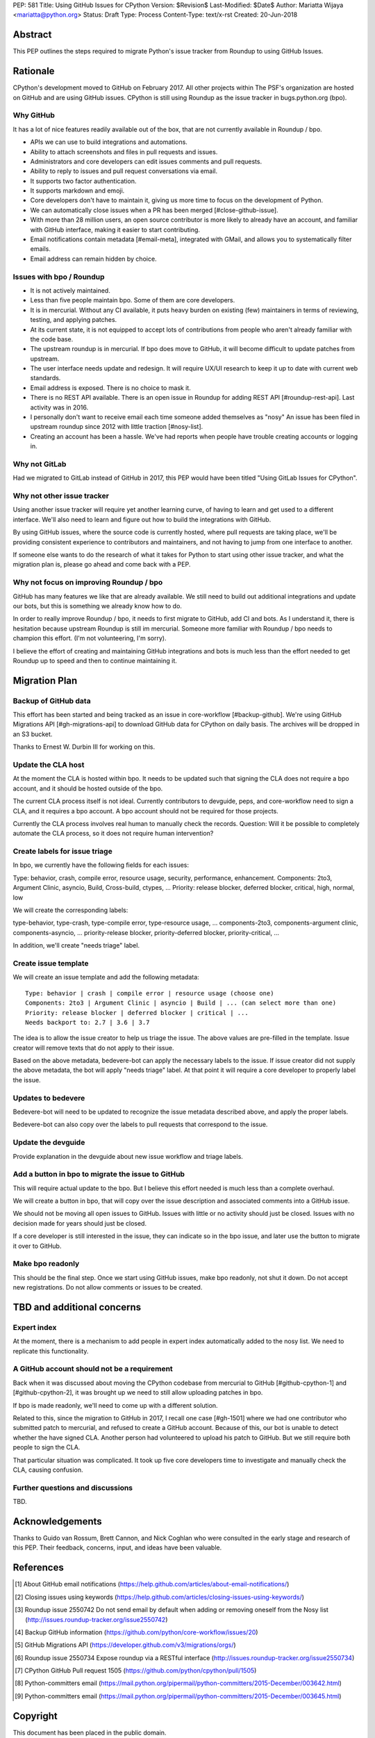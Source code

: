 PEP: 581
Title: Using GitHub Issues for CPython
Version: $Revision$
Last-Modified: $Date$
Author: Mariatta Wijaya <mariatta@python.org>
Status: Draft
Type: Process
Content-Type: text/x-rst
Created: 20-Jun-2018


Abstract
========

This PEP outlines the steps required to migrate Python's issue tracker
from Roundup to using GitHub Issues.


Rationale
=========

CPython's development moved to GitHub on February 2017. All other projects within
The PSF's organization are hosted on GitHub and are using GitHub issues.
CPython is still using Roundup as the issue tracker in bugs.python.org (bpo).

Why GitHub
----------

It has a lot of nice features readily available out of the box, that are not
currently available in Roundup / bpo.

- APIs we can use to build integrations and automations.

- Ability to attach screenshots and files in pull requests and issues.

- Administrators and core developers can edit issues comments and pull requests.

- Ability to reply to issues and pull request conversations via email.

- It supports two factor authentication.

- It supports markdown and emoji.

- Core developers don't have to maintain it, giving us more time to focus on
  the development of Python.

- We can automatically close issues when a PR has been merged [#close-github-issue].

- With more than 28 million users, an open source contributor is more likely
  to already have an account, and familiar with GitHub interface, making it
  easier to start contributing.

- Email notifications contain metadata [#email-meta], integrated with GMail, and
  allows you to systematically filter emails.

- Email address can remain hidden by choice.


Issues with bpo / Roundup
-------------------------

- It is not actively maintained.

- Less than five people maintain bpo. Some of them are core developers.

- It is in mercurial. Without any CI available, it puts heavy burden on existing
  (few) maintainers in terms of reviewing, testing, and applying patches.

- At its current state, it is not equipped to accept lots of contributions from
  people who aren't already familiar with the code base.

- The upstream roundup is in mercurial. If bpo does move to GitHub, it will become
  difficult to update patches from upstream.

- The user interface needs update and redesign. It will require UX/UI research
  to keep it up to date with current web standards.

- Email address is exposed. There is no choice to mask it.

- There is no REST API available. There is an open issue in Roundup for adding
  REST API  [#roundup-rest-api]. Last activity was in 2016.

- I personally don't want to receive email each time someone added themselves as "nosy"
  An issue has been filed in upstream roundup since 2012 with little traction [#nosy-list].

- Creating an account has been a hassle. We've had reports when people have
  trouble creating accounts or logging in.

Why not GitLab
--------------

Had we migrated to GitLab instead of GitHub in 2017, this PEP would have been
titled "Using GitLab Issues for CPython".

Why not other issue tracker
---------------------------

Using another issue tracker will require yet another learning curve, of having
to learn and get used to a different interface. We'll also need to learn and
figure out how to build the integrations with GitHub.

By using GitHub issues, where the source code is currently hosted, where pull requests
are taking place, we'll be providing consistent experience to contributors and
maintainers, and not having to jump from one interface to another.

If someone else wants to do the research of what it takes for Python to start using
other issue tracker, and what the migration plan is, please go ahead and come
back with a PEP.

Why not focus on improving Roundup / bpo
----------------------------------------

GitHub has many features we like that are already available. We still need to
build out additional integrations and update our bots, but this is something
we already know how to do.

In order to really improve Roundup / bpo, it needs to first migrate to GitHub,
add CI and bots. As I understand it, there is hesitation because upstream Roundup
is still im mercurial. Someone more familiar with Roundup / bpo needs
to champion this effort. (I'm not volunteering, I'm sorry).

I believe the effort of creating and maintaining GitHub integrations and bots
is much less than the effort needed to get Roundup up to speed and then to continue
maintaining it.

Migration Plan
==============

Backup of GitHub data
---------------------

This effort has been started and being tracked as an issue in core-workflow [#backup-github].
We're using GitHub Migrations API [#gh-migrations-api] to download GitHub data
for CPython on daily basis. The archives will be dropped in an S3 bucket.

Thanks to Ernest W. Durbin III for working on this.

Update the CLA host
-------------------

At the moment the CLA is hosted within bpo. It needs to be updated such that
signing the CLA does not require a bpo account, and it should be hosted outside
of the bpo.

The current CLA process itself is not ideal. Currently contributors to
devguide, peps, and core-workflow need to sign a CLA,  and it requires a bpo
account. A bpo account should not be required for those projects.

Currently the CLA process involves real human to manually check the records.
Question: Will it be possible to completely automate the CLA process, so
it does not require human intervention?

Create labels for issue triage
------------------------------

In bpo, we currently have the following fields for each issues:

Type: behavior, crash, compile error, resource usage, security, performance, enhancement.
Components: 2to3, Argument Clinic, asyncio, Build, Cross-build, ctypes, ...
Priority: release blocker, deferred blocker, critical, high, normal, low

We will create the corresponding labels:

type-behavior, type-crash, type-compile error, type-resource usage, ...
components-2to3, components-argument clinic, components-asyncio, ...
priority-release blocker, priority-deferred blocker, priority-critical, ...

In addition, we'll create "needs triage" label.

Create issue template
---------------------

We will create an issue template and add the following metadata::

   Type: behavior | crash | compile error | resource usage (choose one)
   Components: 2to3 | Argument Clinic | asyncio | Build | ... (can select more than one)
   Priority: release blocker | deferred blocker | critical | ...
   Needs backport to: 2.7 | 3.6 | 3.7

The idea is to allow the issue creator to help us triage the issue.
The above values are pre-filled in the template. Issue creator will remove texts
that do not apply to their issue.

Based on the above metadata, bedevere-bot can apply the necessary labels to the issue.
If issue creator did not supply the above metadata, the bot will apply "needs triage"
label. At that point it will require a core developer to properly label the issue.

Updates to bedevere
-------------------

Bedevere-bot will need to be updated to recognize the issue metadata described above,
and apply the proper labels.

Bedevere-bot can also copy over the labels to pull requests that correspond to
the issue.

Update the devguide
-------------------

Provide explanation in the devguide about new issue workflow and triage labels.

Add a button in bpo to migrate the issue to GitHub
--------------------------------------------------

This will require actual update to the bpo. But I believe this effort needed
is much less than a complete overhaul.

We will create a button in bpo, that will copy over the issue description
and associated comments into a GitHub issue.

We should not be moving all open issues to GitHub. Issues with little or no
activity should just be closed. Issues with no decision made for years should
just be closed.

If a core developer is still interested in the issue, they can
indicate so in the bpo issue, and later use the button to migrate it over to GitHub.

Make bpo readonly
-----------------

This should be the final step. Once we start using GitHub issues, make bpo
readonly, not shut it down.
Do not accept new registrations. Do not allow comments or issues to be created.

TBD and additional concerns
===========================

Expert index
------------

At the moment, there is a mechanism to add people in expert index automatically
added to the nosy list. We need to replicate this functionality.

A GitHub account should not be a requirement
--------------------------------------------

Back when it was discussed about moving the CPython codebase from mercurial
to GitHub [#github-cpython-1] and [#github-cpython-2], it was brought up we
need to still allow uploading patches in bpo.

If bpo is made readonly, we'll need to come up with a different solution.

Related to this, since the migration to GitHub in 2017, I recall one case
[#gh-1501] where we had one contributor who submitted patch to mercurial, and
refused to create a GitHub account. Because of this, our bot is unable to detect
whether the have signed CLA. Another person had volunteered to upload his
patch to GitHub. But we still require both people to sign the CLA.

That particular situation was complicated. It took up five core developers time
to investigate and manually check the CLA, causing confusion.

Further questions and discussions
---------------------------------

TBD.

Acknowledgements
================

Thanks to Guido van Rossum, Brett Cannon, and Nick Coghlan who were consulted
in the early stage and research of this PEP. Their feedback, concerns, input,
and ideas have been valuable.

References
==========

.. [#email-meta] About GitHub email notifications
   (https://help.github.com/articles/about-email-notifications/)

.. [#close-github-issue] Closing issues using keywords
   (https://help.github.com/articles/closing-issues-using-keywords/)

.. [#nosy-list] Roundup issue 2550742 Do not send email by default when adding or removing oneself from the Nosy list
   (http://issues.roundup-tracker.org/issue2550742)

.. [#backup-github] Backup GitHub information
   (https://github.com/python/core-workflow/issues/20)

.. [#gh-migrations-api] GitHub Migrations API
   (https://developer.github.com/v3/migrations/orgs/)

.. [#roundup-rest-api] Roundup issue 2550734 Expose roundup via a RESTful interface
   (http://issues.roundup-tracker.org/issue2550734)

.. [#gh-1501] CPython GitHub Pull request 1505
   (https://github.com/python/cpython/pull/1505)

.. [#github-cpython1] Python-committers email
   (https://mail.python.org/pipermail/python-committers/2015-December/003642.html)

.. [#github-cpython-2] Python-committers email
   (https://mail.python.org/pipermail/python-committers/2015-December/003645.html)

Copyright
=========

This document has been placed in the public domain.



..
   Local Variables:
   mode: indented-text
   indent-tabs-mode: nil
   sentence-end-double-space: t
   fill-column: 70
   coding: utf-8
   End:
